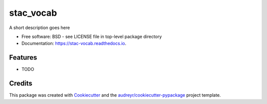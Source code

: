 ==========
stac_vocab
==========


.. image:: https://img.shields.io/pypi/v/stac_vocab.svg
        :target: https://pypi.python.org/pypi/stac_vocab

.. image:: https://img.shields.io/travis/rsmith013/stac_vocab.svg
        :target: https://travis-ci.com/rsmith013/stac_vocab

.. image:: https://readthedocs.org/projects/stac-vocab/badge/?version=latest
        :target: https://stac-vocab.readthedocs.io/en/latest/?badge=latest
        :alt: Documentation Status




A short description goes here


* Free software: BSD - see LICENSE file in top-level package directory
* Documentation: https://stac-vocab.readthedocs.io.


Features
--------

* TODO

Credits
-------

This package was created with Cookiecutter_ and the `audreyr/cookiecutter-pypackage`_ project template.

.. _Cookiecutter: https://github.com/audreyr/cookiecutter
.. _`audreyr/cookiecutter-pypackage`: https://github.com/audreyr/cookiecutter-pypackage
